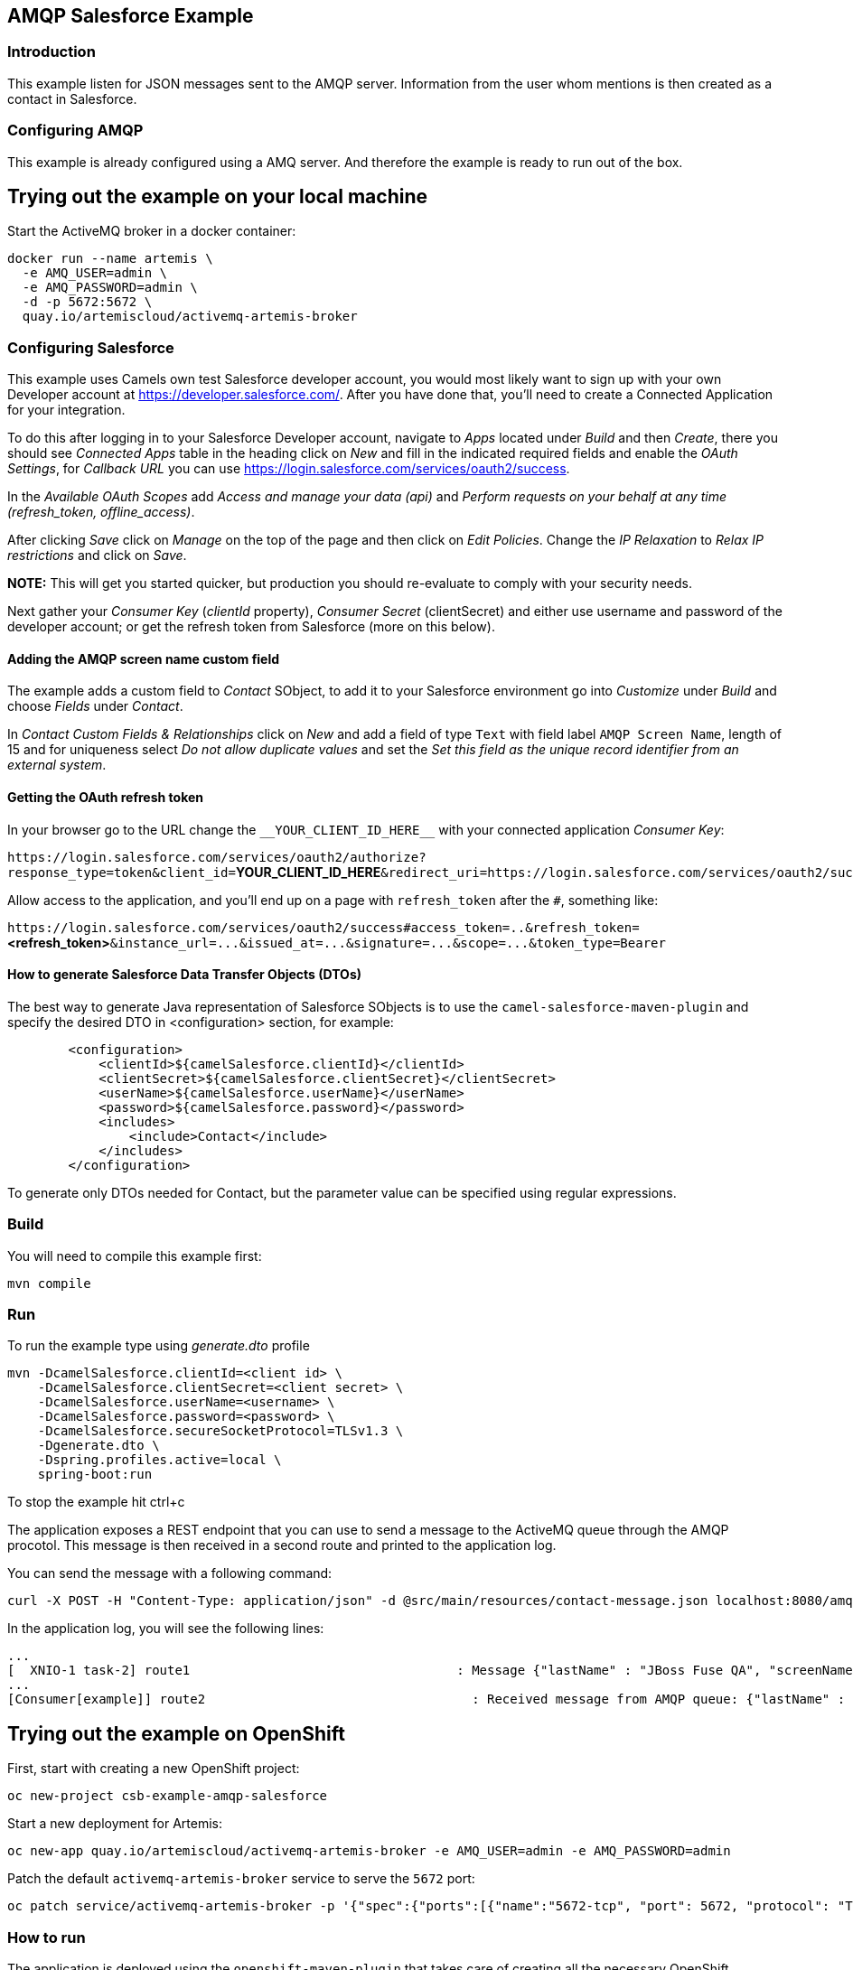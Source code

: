 == AMQP Salesforce Example

=== Introduction

This example listen for JSON messages sent to the AMQP server. Information from the user whom mentions is then created
as a contact in Salesforce.

=== Configuring AMQP

This example is already configured using a AMQ server. And therefore the example is ready to run
out of the box.

== Trying out the example on your local machine

Start the ActiveMQ broker in a docker container:

----
docker run --name artemis \
  -e AMQ_USER=admin \
  -e AMQ_PASSWORD=admin \
  -d -p 5672:5672 \
  quay.io/artemiscloud/activemq-artemis-broker
----

=== Configuring Salesforce

This example uses Camels own test Salesforce developer account, you
would most likely want to sign up with your own Developer account at
https://developer.salesforce.com/. After you have done that, you’ll need
to create a Connected Application for your integration.

To do this after logging in to your Salesforce Developer account,
navigate to _Apps_ located under _Build_ and then _Create_, there you
should see _Connected Apps_ table in the heading click on _New_ and fill
in the indicated required fields and enable the _OAuth Settings_, for
_Callback URL_ you can use
https://login.salesforce.com/services/oauth2/success.

In the _Available OAuth Scopes_ add _Access and manage your data (api)_
and _Perform requests on your behalf at any time (refresh_token,
offline_access)_.

After clicking _Save_ click on _Manage_ on the top of the page and then
click on _Edit Policies_. Change the _IP Relaxation_ to _Relax IP
restrictions_ and click on _Save_.

*NOTE:* This will get you started quicker, but production you should
re-evaluate to comply with your security needs.

Next gather your _Consumer Key_ (_clientId_ property), _Consumer Secret_
(clientSecret) and either use username and password of the developer
account; or get the refresh token from Salesforce (more on this below).

==== Adding the AMQP screen name custom field

The example adds a custom field to _Contact_ SObject, to add it to your
Salesforce environment go into _Customize_ under _Build_ and choose
_Fields_ under _Contact_.

In _Contact Custom Fields & Relationships_ click on _New_ and add a
field of type `+Text+` with field label `+AMQP Screen Name+`, length
of 15 and for uniqueness select _Do not allow duplicate values_ and set
the _Set this field as the unique record identifier from an external
system_.

==== Getting the OAuth refresh token

In your browser go to the URL change the `+__YOUR_CLIENT_ID_HERE__+`
with your connected application _Consumer Key_:

`+https://login.salesforce.com/services/oauth2/authorize?response_type=token&client_id=+`**YOUR_CLIENT_ID_HERE**`+&redirect_uri=https://login.salesforce.com/services/oauth2/success&display=touch+`

Allow access to the application, and you’ll end up on a page with
`+refresh_token+` after the `+#+`, something like:

`+https://login.salesforce.com/services/oauth2/success#access_token=..&refresh_token=+`**<refresh_token>**`+&instance_url=...&issued_at=...&signature=...&scope=...&token_type=Bearer+`

==== How to generate Salesforce Data Transfer Objects (DTOs)

The best way to generate Java representation of Salesforce SObjects is
to use the `+camel-salesforce-maven-plugin+` and specify the desired DTO in <configuration> section, for example:

....
        <configuration>
            <clientId>${camelSalesforce.clientId}</clientId>
            <clientSecret>${camelSalesforce.clientSecret}</clientSecret>
            <userName>${camelSalesforce.userName}</userName>
            <password>${camelSalesforce.password}</password>
            <includes>
                <include>Contact</include>
            </includes>
        </configuration>
....

To generate only DTOs needed for Contact, but the parameter value can be
specified using regular expressions.

=== Build

You will need to compile this example first:

....
mvn compile
....

=== Run

To run the example type using _generate.dto_ profile

....
mvn -DcamelSalesforce.clientId=<client id> \
    -DcamelSalesforce.clientSecret=<client secret> \
    -DcamelSalesforce.userName=<username> \
    -DcamelSalesforce.password=<password> \
    -DcamelSalesforce.secureSocketProtocol=TLSv1.3 \
    -Dgenerate.dto \
    -Dspring.profiles.active=local \
    spring-boot:run
....

To stop the example hit ctrl+c

The application exposes a REST endpoint that you can use to send a message to the ActiveMQ queue through the AMQP procotol. This message is then received in a second route and printed to the application log.

You can send the message with a following command:

----
curl -X POST -H "Content-Type: application/json" -d @src/main/resources/contact-message.json localhost:8080/amqp/
----

In the application log, you will see the following lines:

----
...
[  XNIO-1 task-2] route1                                   : Message {"lastName" : "JBoss Fuse QA", "screenName" : "Camel For Spring Boot"} sent to AMQP queue
...
[Consumer[example]] route2                                   : Received message from AMQP queue: {"lastName" : "JBoss Fuse QA", "screenName" : "Camel For Spring Boot"}
----

== Trying out the example on OpenShift

First, start with creating a new OpenShift project:

----
oc new-project csb-example-amqp-salesforce
----

Start a new deployment for Artemis:

----
oc new-app quay.io/artemiscloud/activemq-artemis-broker -e AMQ_USER=admin -e AMQ_PASSWORD=admin
----

Patch the default `activemq-artemis-broker` service to serve the `5672` port:

----
oc patch service/activemq-artemis-broker -p '{"spec":{"ports":[{"name":"5672-tcp", "port": 5672, "protocol": "TCP", "targetPort": 5672}]}}'
----

=== How to run

The application is deployed using the `openshift-maven-plugin` that takes care of creating all the necessary OpenShift resources.

Simply use the following command to deploy the application:

----
To run the example type using _generate.dto_ profile

....
mvn clean package -DcamelSalesforce.clientId=<client id> \
    -DcamelSalesforce.clientSecret=<client secret> \
    -DcamelSalesforce.userName=<username> \
    -DcamelSalesforce.password=<password> \
    -DcamelSalesforce.secureSocketProtocol=TLSv1.3 \
    -DcamelSalesforce.namespace=csb-example-amqp-salesforce \
    -Dgenerate.dto \
    -Dspring.profiles.active=openshift \
    spring-boot:repackage -Popenshift
....
----

After the application pod reaches the `Ready` state, you can try the same steps as in the local machine deployment.

To send the message to the application use:

----
curl -X POST -H "Content-Type: application/json" -d @src/main/resources/contact-message.json http://$(oc get route camel-example-spring-boot-amqp-salesforce -o jsonpath='{.spec.host}')/amqp/
----

To view the application logs, use `oc logs dc/camel-example-spring-boot-amqp-salesforce`


=== Help and contributions

If you hit any problem using Camel or have some feedback, then please
https://camel.apache.org/support.html[let us know].

We also love contributors, so
https://camel.apache.org/contributing.html[get involved] :-)

The Camel riders!
